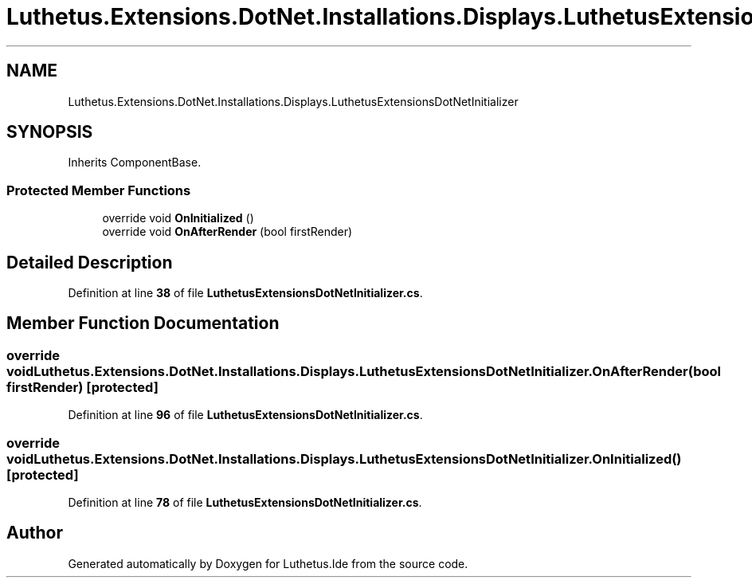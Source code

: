 .TH "Luthetus.Extensions.DotNet.Installations.Displays.LuthetusExtensionsDotNetInitializer" 3 "Version 1.0.0" "Luthetus.Ide" \" -*- nroff -*-
.ad l
.nh
.SH NAME
Luthetus.Extensions.DotNet.Installations.Displays.LuthetusExtensionsDotNetInitializer
.SH SYNOPSIS
.br
.PP
.PP
Inherits ComponentBase\&.
.SS "Protected Member Functions"

.in +1c
.ti -1c
.RI "override void \fBOnInitialized\fP ()"
.br
.ti -1c
.RI "override void \fBOnAfterRender\fP (bool firstRender)"
.br
.in -1c
.SH "Detailed Description"
.PP 
Definition at line \fB38\fP of file \fBLuthetusExtensionsDotNetInitializer\&.cs\fP\&.
.SH "Member Function Documentation"
.PP 
.SS "override void Luthetus\&.Extensions\&.DotNet\&.Installations\&.Displays\&.LuthetusExtensionsDotNetInitializer\&.OnAfterRender (bool firstRender)\fR [protected]\fP"

.PP
Definition at line \fB96\fP of file \fBLuthetusExtensionsDotNetInitializer\&.cs\fP\&.
.SS "override void Luthetus\&.Extensions\&.DotNet\&.Installations\&.Displays\&.LuthetusExtensionsDotNetInitializer\&.OnInitialized ()\fR [protected]\fP"

.PP
Definition at line \fB78\fP of file \fBLuthetusExtensionsDotNetInitializer\&.cs\fP\&.

.SH "Author"
.PP 
Generated automatically by Doxygen for Luthetus\&.Ide from the source code\&.
